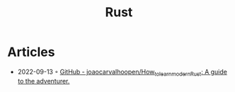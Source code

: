 :PROPERTIES:
:ID:       cdf2a03e-f080-4e6f-8636-7c0f582d91fc
:END:
#+created: 20210701081436859
#+filetags: :coding:
#+modified: 20210701081437222
#+revision: 0
#+tags: ProgrammingLanguage
#+title: Rust
#+type: text/vnd.tiddlywiki


* Articles
- 2022-09-13 ◦ [[https://github.com/joaocarvalhoopen/How_to_learn_modern_Rust][GitHub - joaocarvalhoopen/How_to_learn_modern_Rust: A guide to the adventurer.]]

